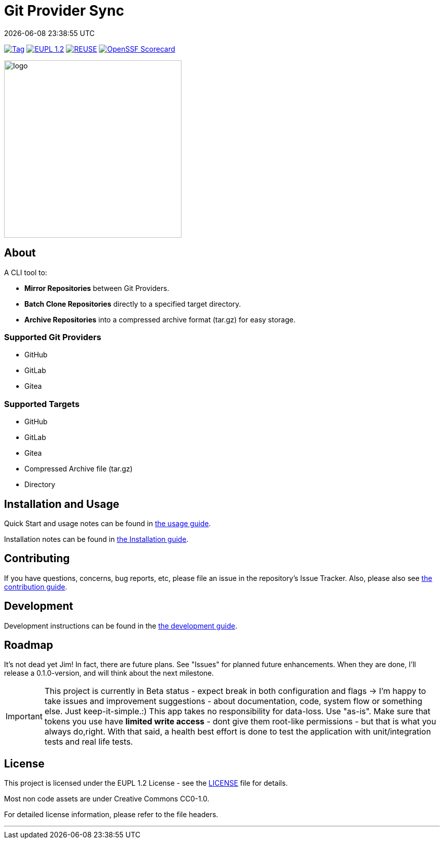 // SPDX-FileCopyrightText: Josef Andersson
//
// SPDX-License-Identifier: CC0-1.0

= Git Provider Sync
:revdate: {docdatetime}
:doctype: article
:imagesdir: assets
:source-highlighter: rouge

ifdef::env-github[]
:tip-caption: :bulb:
:note-caption: :information_source:
:important-caption: :heavy_exclamation_mark:
:caution-caption: :fire:
:warning-caption: :warning:
endif::[]

image:https://img.shields.io/github/v/tag/itiquette/git-provider-sync?style=for-the-badge&color=yellow[Tag,link=https://github.com/itiquette/git-provider-sync/tags]
link:LICENSE[image:https://img.shields.io/badge/EUPL-European%20Union%20Public%20Licence%201.2-librarygreen?style=for-the-badge[EUPL 1.2]]
image:https://img.shields.io/badge/dynamic/json?url=https%3A%2F%2Fapi.reuse.software%2Fstatus%2Fgithub.com%2Fitiquette%2Fgit-provider-sync&query=status&style=for-the-badge&label=REUSE[REUSE,link=https://api.reuse.software/info/github.com/itiquette/git-provider-sync]
https://scorecard.dev/viewer/?uri=github.com/itiquette/git-provider-sync[image:https://api.scorecard.dev/projects/github.com/itiquette/git-provider-sync/badge?style=for-the-badge[OpenSSF Scorecard]]

ifdef::env-github[]
++++
<p align="center">
  <img width="350"  src="assets/gpsgopher.png">
</p>
++++
endif::[]

ifndef::env-github[]
image::gpsgopher.png[logo, 350, align=center]
endif::[]

== About

A CLI tool to:

- *Mirror Repositories* between Git Providers.

- *Batch Clone Repositories* directly to a specified target directory.

- *Archive Repositories* into a compressed archive format (tar.gz) for easy storage.

=== Supported Git Providers

- GitHub
- GitLab
- Gitea

=== Supported Targets

- GitHub
- GitLab
- Gitea
- Compressed Archive file (tar.gz)
- Directory

== Installation and Usage

Quick Start and usage notes can be found in link:docs/usage.adoc[the usage guide].

Installation notes can be found in link:INSTALL.adoc[the Installation guide].

== Contributing

If you have questions, concerns, bug reports, etc, please file an issue in the repository’s Issue Tracker.
Also, please also see link:CONTRIBUTING.md[the contribution guide].

== Development

Development instructions can be found in the link:DEVELOPMENT.adoc[the development guide].

== Roadmap

It’s not dead yet Jim! In fact, there are future plans.
See "Issues" for planned future enhancements.
When they are done, I'll release a 0.1.0-version, and will think about the next milestone.


IMPORTANT: This project is currently in Beta status - expect break in both configuration and flags -> I'm happy to take issues and improvement suggestions - about documentation, code, system flow or something else. Just keep-it-simple.:)
This app takes no responsibility for data-loss. Use "as-is". Make sure that tokens you use have *limited write access* - dont give them root-like permissions - but that is what you always do,right.
With that said, a health best effort is done to test the application with unit/integration tests and real life tests.

== License

This project is licensed under the EUPL 1.2 License - see the link:LICENSE[LICENSE] file for details.

Most non code assets are under Creative Commons CC0-1.0.

For detailed license information, please refer to the file headers.

'''''